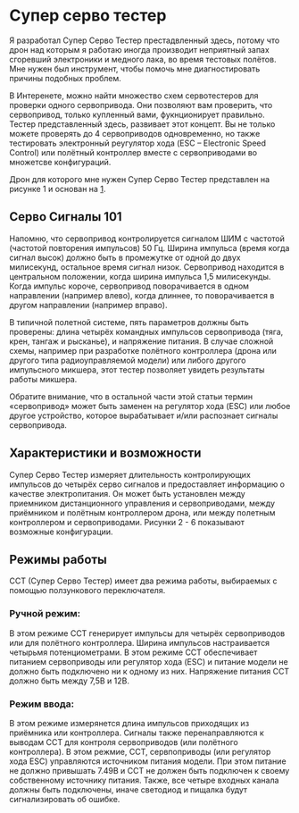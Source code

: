 # -*- mode: org; -*-
#+latex_compiler: xelatex
#+latex_header: \usepackage[AUTO]{polyglossia}
#+latex_header: \setmainfont{Noto Sans}
#+latex_header: \setmonofont{Iosevka}
#+latex_header: \setdefaultlanguage{russian}
#+latex_header: \usepackage{geometry}
#+latex_header: \geometry{left=15mm, top=15mm, right=20mm, bottom=20mm}
* Супер серво тестер

Я разработал Супер Серво Тестер престадвленный здесь, потому что дрон
над которым я работаю иногда производит неприятный запах сгоревший электроники
и медного лака, во время тестовых полётов. Мне нужен был инструмент,
чтобы помочь мне диагностировать причины подобных проблем.

В Интеренете, можно найти множество схем сервотестеров для проверки
одного сервопривода. Они позволяют вам проверить, что сервопривод,
только купленный вами, фукнционирует правильно. Тестер представленный
здесь, развивает этот концепт. Вы не только можете проверять до 4
сервоприводов одновременно, но также тестировать электронный
реугулятор хода (ESC -- Electronic Speed Control) или полётный
контроллер вместе с сервоприводами во множетсве конфигураций.

Дрон для которого мне нужен Супер Серво Тестер представлен на рисунке
1 и основан на [[http://www.brokking.net/ymfc-al_main.html][1]].

** Серво Сигналы 101
Напомню, что сервопривод контролируется сигналом ШИМ с частотой
(частотой повторения импульсов) 50 Гц.  Ширина импульса (время когда
сигнал высок) должно быть в промежутке от одной до двух милисекунд,
остальное время сигнал низок. Сервопривод находится в центральном
положении, когда ширина импульса 1,5 милисекунды. Когда импульс
короче, сервопривод поворачивается в одном направлении (например
влево), когда длиннее, то поворачивается в другом направлении
(например вправо).

В типичной полетной системе, пять параметров должны быть проверены:
длина четырёх командных импульсов сервопривода (тяга, крен, тангаж и
рысканье), и напряжение питания.  В случае сложной схемы, например при
разработке полётного контроллера (дрона или другого типа
радиоуправляемой модели) или либого другого импульсного микшера, этот
тестер позволяет увидеть результаты работы микшера.

Обратите внимание, что в остальной части этой статьи термин
«сервопривод» может быть заменен на регулятор хода (ESC) или любое
другое устройство, которое вырабатывает и/или распознает сигналы
сервопривода.

** Характеристики и возможности

Супер Серво Тестер измеряет длительность контролирующих импульсов до
четырёх серво сигналов и предоставляет информацию о качестве
электропитания. Он может быть установлен между приемником
дистанционного управления и сервоприводами, между приёмником и
полётным контроллером дрона, или между полетным контроллером и
сервоприводами. Рисунки 2 - 6 показывают возможные конфигурации.

** Режимы работы
ССТ (Супер Серво Тестер) имеет два режима работы, выбираемых с помощью
ползункового переключателя.

*** Ручной режим:
В этом режиме ССТ генерирует импульсы для четырёх сервоприводов или
для полётного контроллера. Ширина импульсов настраивается четырьмя
потенциометрами. В этом режиме ССТ обеспечивает питанием сервоприводы
или регулятор хода (ESC) и питание модели не должно быть подключено ни
к одному из них. Напряжение питания ССТ должно быть между 7,5В и 12В.


*** Режим ввода:
В этом режиме измерянется длина импульсов приходящих из приёмника или
контроллера. Сигналы также перенаправляются к выводам ССТ для контроля
сервоприводов (или полётного контроллера). В этом режмие, ССТ,
сервпоприводы (или регулятор хода ESC) управляются источником питания
модели. При этом питание не должно привышать 7.49В и ССТ не должен
быть подключен к своему собственному источнику питания.  Также, все
четыре входных канала должны быть подключены, иначе светодиод и
пищалка будут сигнализировать об ошибке.
